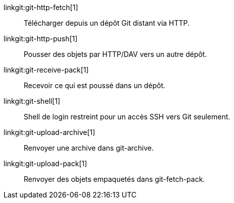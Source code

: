linkgit:git-http-fetch[1]::
	Télécharger depuis un dépôt Git distant via HTTP.

linkgit:git-http-push[1]::
	Pousser des objets par HTTP/DAV vers un autre dépôt.

linkgit:git-receive-pack[1]::
	Recevoir ce qui est poussé dans un dépôt.

linkgit:git-shell[1]::
	Shell de login restreint pour un accès SSH vers Git seulement.

linkgit:git-upload-archive[1]::
	Renvoyer une archive dans git-archive.

linkgit:git-upload-pack[1]::
	Renvoyer des objets empaquetés dans git-fetch-pack.

